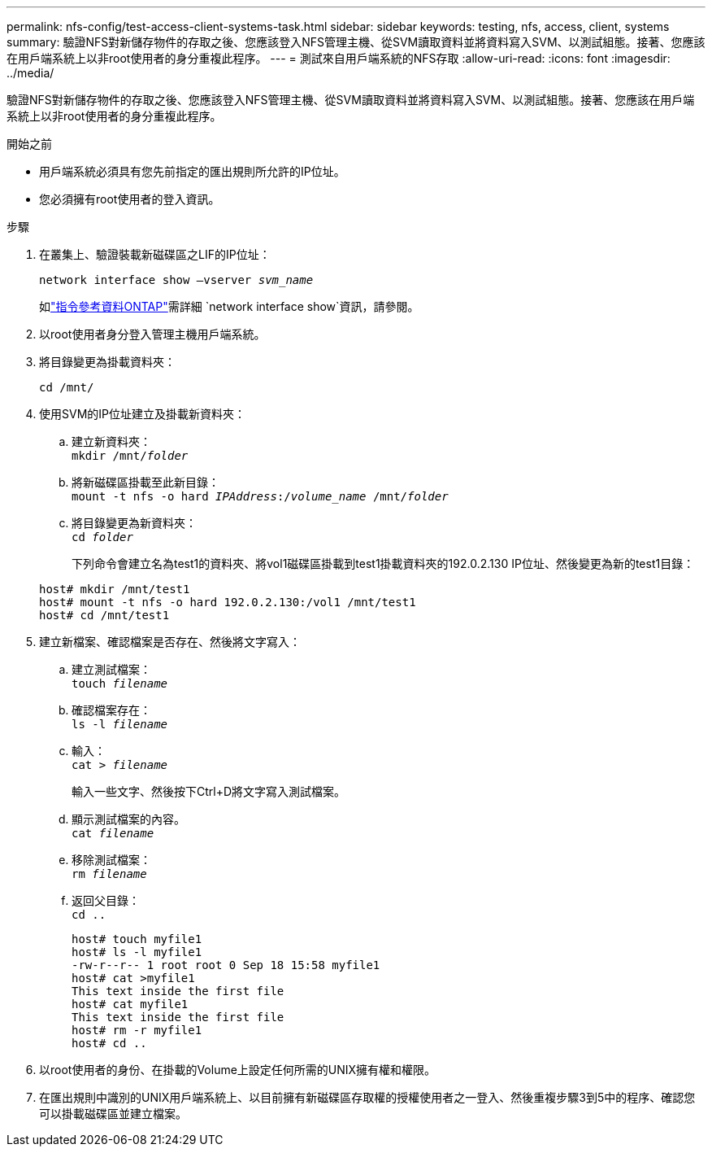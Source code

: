 ---
permalink: nfs-config/test-access-client-systems-task.html 
sidebar: sidebar 
keywords: testing, nfs, access, client, systems 
summary: 驗證NFS對新儲存物件的存取之後、您應該登入NFS管理主機、從SVM讀取資料並將資料寫入SVM、以測試組態。接著、您應該在用戶端系統上以非root使用者的身分重複此程序。 
---
= 測試來自用戶端系統的NFS存取
:allow-uri-read: 
:icons: font
:imagesdir: ../media/


[role="lead"]
驗證NFS對新儲存物件的存取之後、您應該登入NFS管理主機、從SVM讀取資料並將資料寫入SVM、以測試組態。接著、您應該在用戶端系統上以非root使用者的身分重複此程序。

.開始之前
* 用戶端系統必須具有您先前指定的匯出規則所允許的IP位址。
* 您必須擁有root使用者的登入資訊。


.步驟
. 在叢集上、驗證裝載新磁碟區之LIF的IP位址：
+
`network interface show –vserver _svm_name_`

+
如link:https://docs.netapp.com/us-en/ontap-cli/network-interface-show.html["指令參考資料ONTAP"^]需詳細 `network interface show`資訊，請參閱。

. 以root使用者身分登入管理主機用戶端系統。
. 將目錄變更為掛載資料夾：
+
`cd /mnt/`

. 使用SVM的IP位址建立及掛載新資料夾：
+
.. 建立新資料夾：
 +
`mkdir /mnt/_folder_`
.. 將新磁碟區掛載至此新目錄：
 +
`mount -t nfs -o hard _IPAddress_:/_volume_name_ /mnt/_folder_`
.. 將目錄變更為新資料夾：
 +
`cd _folder_`
+
下列命令會建立名為test1的資料夾、將vol1磁碟區掛載到test1掛載資料夾的192.0.2.130 IP位址、然後變更為新的test1目錄：

+
[listing]
----
host# mkdir /mnt/test1
host# mount -t nfs -o hard 192.0.2.130:/vol1 /mnt/test1
host# cd /mnt/test1
----


. 建立新檔案、確認檔案是否存在、然後將文字寫入：
+
.. 建立測試檔案：
 +
`touch _filename_`
.. 確認檔案存在：
 +
`ls -l _filename_`
.. 輸入：
 +
`cat > _filename_`
+
輸入一些文字、然後按下Ctrl+D將文字寫入測試檔案。

.. 顯示測試檔案的內容。
 +
`cat _filename_`
.. 移除測試檔案：
 +
`rm _filename_`
.. 返回父目錄：
 +
`cd ..`
+
[listing]
----
host# touch myfile1
host# ls -l myfile1
-rw-r--r-- 1 root root 0 Sep 18 15:58 myfile1
host# cat >myfile1
This text inside the first file
host# cat myfile1
This text inside the first file
host# rm -r myfile1
host# cd ..
----


. 以root使用者的身份、在掛載的Volume上設定任何所需的UNIX擁有權和權限。
. 在匯出規則中識別的UNIX用戶端系統上、以目前擁有新磁碟區存取權的授權使用者之一登入、然後重複步驟3到5中的程序、確認您可以掛載磁碟區並建立檔案。

